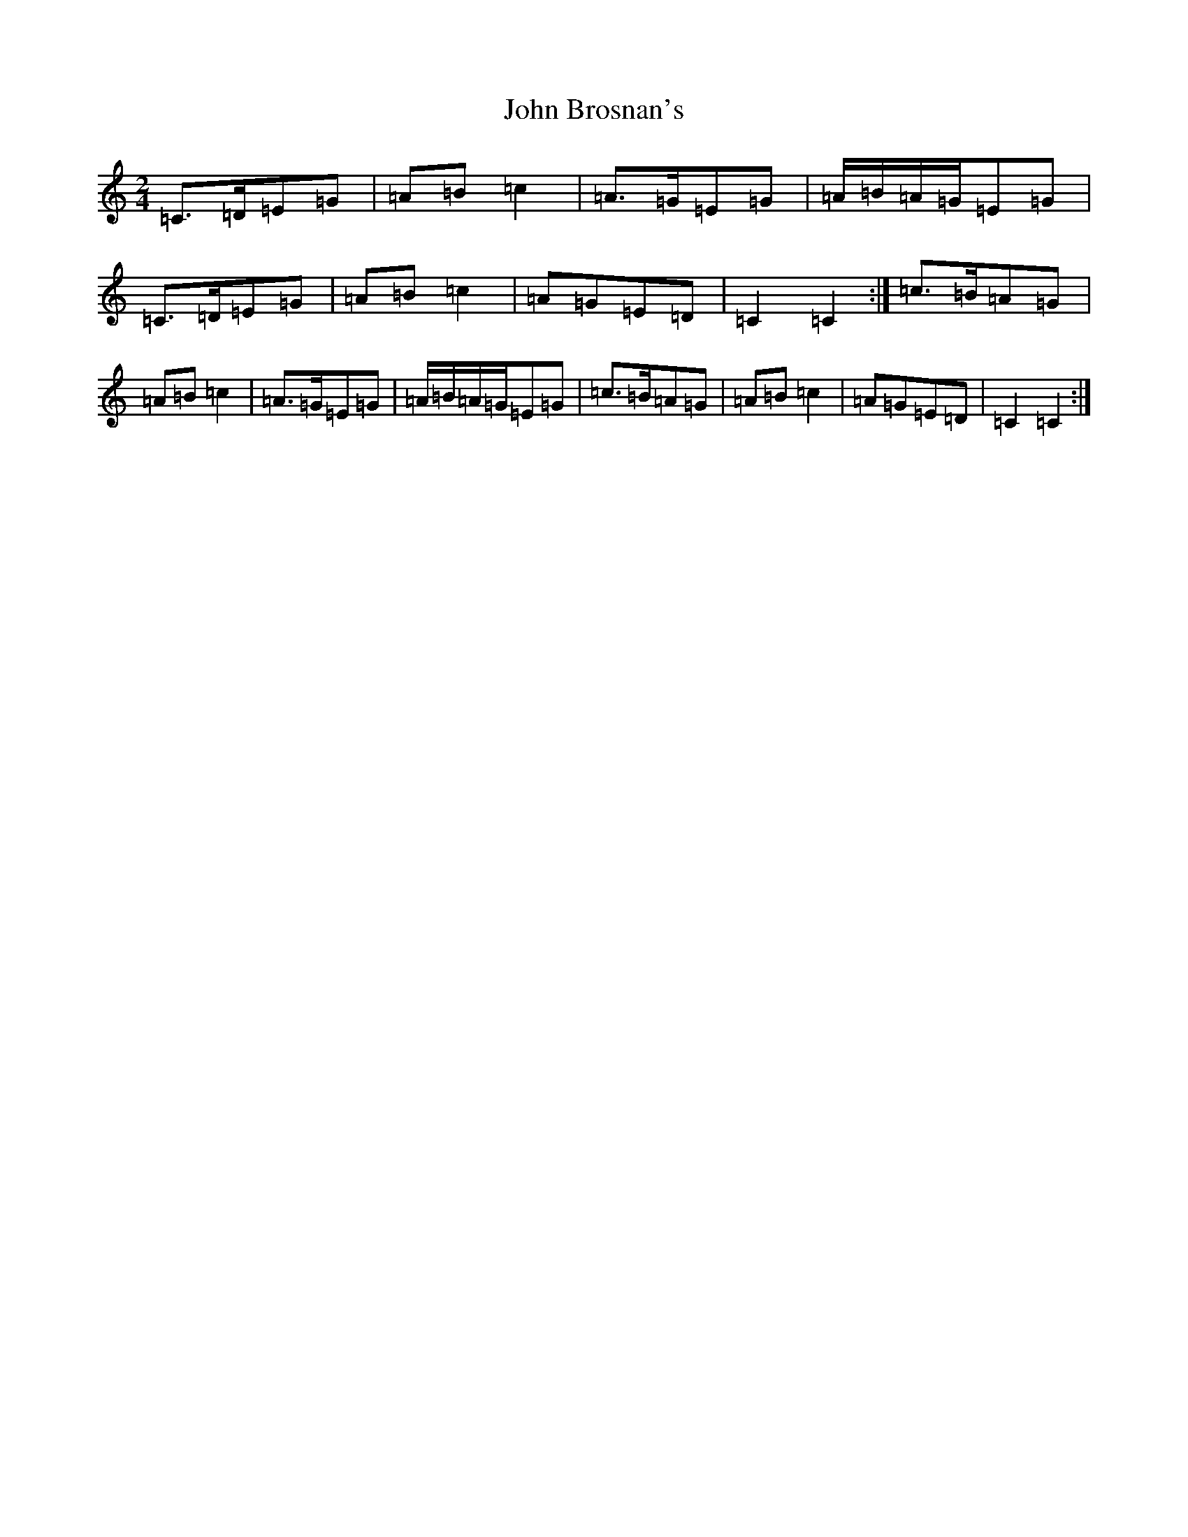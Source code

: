 X: 10665
T: John Brosnan's
S: https://thesession.org/tunes/4824#setting4824
Z: D Major
R: polka
M: 2/4
L: 1/8
K: C Major
=C>=D=E=G|=A=B=c2|=A>=G=E=G|=A/2=B/2=A/2=G/2=E=G|=C>=D=E=G|=A=B=c2|=A=G=E=D|=C2=C2:|=c>=B=A=G|=A=B=c2|=A>=G=E=G|=A/2=B/2=A/2=G/2=E=G|=c>=B=A=G|=A=B=c2|=A=G=E=D|=C2=C2:|